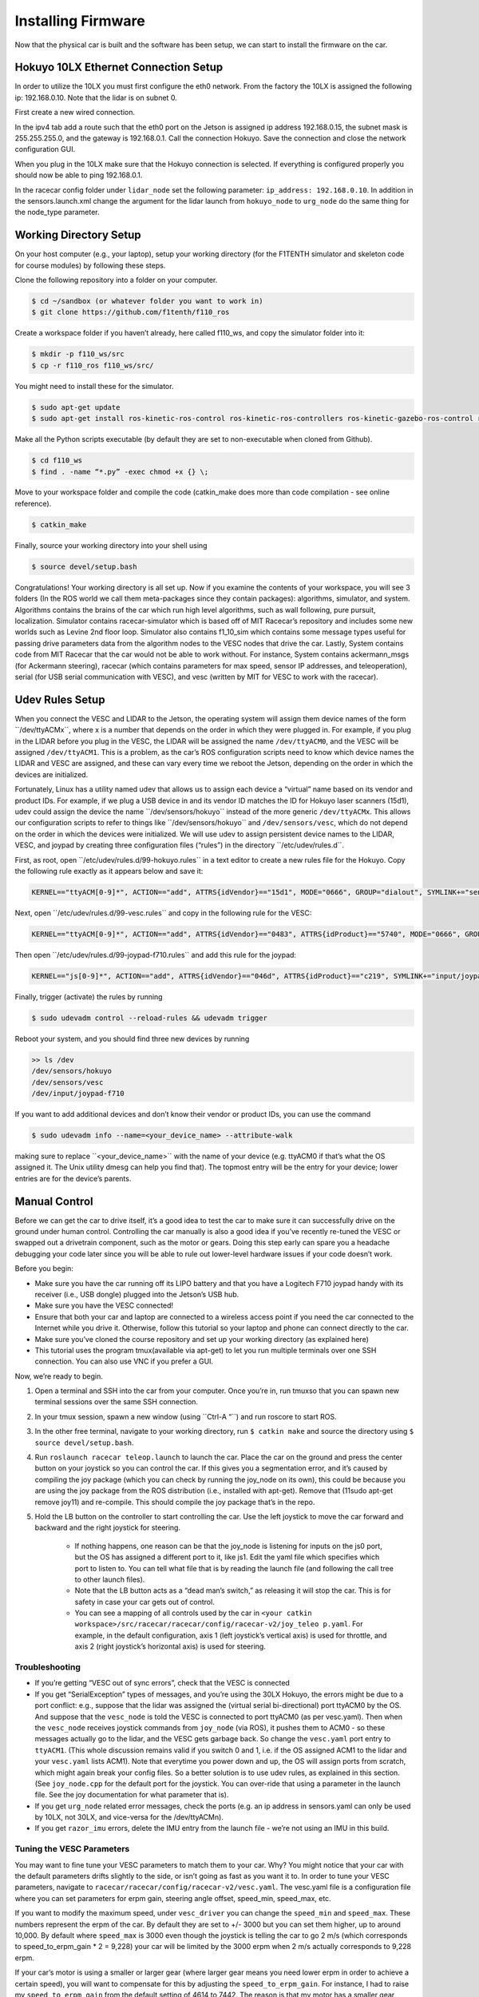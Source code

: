 .. _doc_build_car_firmware:

Installing Firmware
====================
Now that the physical car is built and the software has been setup, we can start to install the firmware on the car.

.. Tuning the FOCbox’s PID Gains
.. ------------------------------
.. In this section we use the words FOCbox and VESC interchangeably.

.. .. warning:: 
.. 	**Important Safety Tips**

.. 	* Make sure you hold on to the car while testing the motor to prevent it from flying off the stand.
.. 	* Make sure there are no objects (or people) in the vicinity of the wheels while testing.
.. 	* It’s a good idea to use a fully-charged LiPO battery instead of a power supply to ensure the motor has enough current to spin up.

.. #. Put your car on an elevated stand so that its wheels can turn without it going anywhere. If you don’t have an RC car stand, you can use the box that came with your Jetson.
.. #. Connect the host laptop to the FOCbox using a USB cable.
.. #. Download bldc tool from `JetsonHacks <https://github.com/jetsonhacks/installBLDC>`_, following his instructions for installation.
.. #. Open BLDC Tool and click the “Connect” button at the top right of the window to connect to the VESC.

.. 	* If you get the error “Device not found”, try running the command ​lsusb​ in a terminal. You should see an entry for “STMicroelectronics STMF407” or something similar. If you don’t, try unplugging and plugging in the USB cable on both ends. If the problem doesn’t go away, try rebooting the Jetson.

.. 	.. image:: img/tuning1.jpg

.. 	* If you are using a VESC 4.12 (including a FOCbox), ensure the firmware version is 2.18.

.. 	.. image:: img/tuning2.jpg

.. #. Disable keyboard control by clicking the “KB Ctrl” button at the lower right. This will prevent your keyboard’s arrow keys from controlling the motor and is important to prevent damage to the car from it moving unexpectedly.

.. 	.. image:: img/tuning3.jpg

.. #. Start plotting the realtime RPM data by clicking the “Realtime Data” tab, and checking the “Activate sampling” checkbox at the bottom left of the window. Click the “RPM” tab above the graph.

.. 	* We will keep referring to this plot of the motor’s RPM as we tune the PID gains. Out goal is to get the motor to spin up as quickly as possible when we set it to a certain RPM. We also don’t want the motor to cog (not spin) or overshoot the target speed if possible.

.. 	.. image:: img/tuning4.jpg

.. #. Test the motor first (without PID speed control) by setting the “Duty Cycle” to 0.20. This will spin the motor up to approximately 16,000 - 17,000 RPM. Let this run for a few seconds, and then press the “Release Motor” button at the bottom right to stop it.

.. 	* Observe the RPM graph. If the motor is spinning backwards (the RPM is negative), try reversing two of the connections from the VESC to the motor. (It doesn’t matter which wires you reverse.)
.. 	* If the wheels don’t spin and the motor makes no noise, check to make sure all connections to the motor are tight.
.. 	* If the wheels don’t spin and the motor does, ensure the motor’s gear is attached correctly to the gearbox at the back of the car. Spin both front wheels with your hand to verify that the gear is making good contact. You should feel some resistance when turning the wheels.
.. 	* If the motor doesn’t spin and makes a humming or hissing sound, you might need to replace the motor. If this doesn’t work, try replacing the VESC.

.. 	.. image:: img/tuning5.jpg

.. #. Click the “Motor Configuration” tab at the top and the “Advanced” tab on the left. Set Ki and Kd to 0.00000, and set Kp to 0.00001. Click the “Write Configuration” button at the bottom, go back to the data plotting tab and run the car at 3000 RPM.

.. 	* You will notice that the car won’t even make it close, as it only goes up to around 1200 RPM. (High steady-state error.)
.. 	* Try turning Kp up to 0.00002, 0.00004, and 0.00008. (Don’t forget to write the configuration each time.) The motor will start to cog out at higher Kp values.
	
.. 	.. image:: img/tuning6.jpg

.. #. Set Kp back to 0.00002, and set Ki to 0.00002, and run the car at 3000 RPM again. Notice how the car slowly reaches the 3000 RPM target. (This is because adding Ki helps to eliminate steady-state error.) Keep increasing Ki; set it to 0.00005 and then double that value a few times until the car is able to reach 3000 RPM without overshooting or cogging out.

.. #. Now, try increasing the speed to 6000 RPM. The motor might cog out and overshoot. If it does, try halving Kp.

.. #. Increase the speed to 10,000 RPM and then 20,000 RPM. ​Make sure you hold the car! If the motor cogs out and overshoots, halve Kp until it doesn’t. It may also help to halve Ki if halving Kp doesn’t work. If done correctly, the motor should not overshoot to more than 2 times the set RPM. (That is, if the RPM is set to 15,000, its peak value should not exceed 30,000.)


Hokuyo 10LX Ethernet Connection Setup
-----------------------------------------
.. Coming Soon: Add pictures and snippets.

In order to utilize the 10LX you must first configure the eth0 network. From the factory the 10LX is assigned the following ip: 192.168.0.10. Note that the lidar is on subnet 0.

First create a new wired connection.

In the ipv4 tab add a route such that the eth0 port on the Jetson is assigned ip address 192.168.0.15, the subnet mask is 255.255.255.0, and the gateway is 192.168.0.1. Call the connection Hokuyo. Save the connection and close the network configuration GUI.

When you plug in the 10LX make sure that the Hokuyo connection is selected. If everything is configured properly you should now be able to ping 192.168.0.1.

In the racecar config folder under ``lidar_node`` set the following parameter: ``ip_address: 192.168.0.10``. In addition in the sensors.launch.xml change the argument for the lidar launch from ``hokuyo_node`` to ``urg_node`` do the same thing for the node_type parameter.

Working Directory Setup
--------------------------
On your host computer (e.g., your laptop), setup your working directory (for the F1TENTH simulator and skeleton code for course modules) by following these steps.

Clone the following repository into a folder on your computer.

.. code-block:: bash

	$​ ​cd​ ~/sandbox (or whatever folder you want to work ​in​)
	$​ git ​clone​ https://github.com/f1tenth/f110_ros

Create a workspace folder if you haven’t already, here called f110_ws, and copy the simulator folder into it:

.. code-block:: bash

	$​ mkdir -p f110_ws/src
	$​ cp -r f110_ros f110_ws/src/

You might need to install these for the simulator.

.. code-block:: bash

	$​ sudo apt-get update
	$​ sudo apt-get install ros-kinetic-ros-control ros-kinetic-ros-controllers ros-kinetic-gazebo-ros-control ros-kinetic-ackermann-msgs ros-kinetic-joy ros-kinetic-driver-base

Make all the Python scripts executable (by default they are set to non-executable when cloned from Github).

.. code-block:: bash

	$​ ​cd​ f110_ws
	$​ find . -name “*.py” -exec chmod +x {} \;

Move to your workspace folder and compile the code (catkin_make does more than code compilation - see online reference).

.. code-block:: bash

	$​ catkin_make

Finally, source your working directory into your shell using

.. code-block:: bash

	$​ source devel/setup.bash

Congratulations! Your working directory is all set up. Now if you examine the contents of your workspace, you will see 3 folders (In the ROS world we call them meta-packages since they contain packages): algorithms, simulator, and system. Algorithms contains the brains of the car which run high level algorithms, such as wall following, pure pursuit, localization. Simulator contains racecar-simulator which is based off of MIT Racecar’s repository and includes some new worlds such as Levine 2nd floor loop. Simulator also contains f1_10_sim which contains some message types useful for passing drive parameters data from the algorithm nodes to the VESC nodes that drive the car. Lastly, System contains code from MIT Racecar that the car would not be able to work without. For instance, System contains ackermann_msgs (for Ackermann steering), racecar (which contains parameters for max speed, sensor IP addresses, and teleoperation), serial (for USB serial communication with VESC), and vesc (written by MIT for VESC to work with the racecar).

Udev Rules Setup
-------------------
When you connect the VESC and LIDAR to the Jetson, the operating system will assign them device names of the form ​``/dev/ttyACMx​``, where x is a number that depends on the order in which they were plugged in. For example, if you plug in the LIDAR before you plug in the VESC, the LIDAR will be assigned the name ``/dev/ttyACM0​``, and the VESC will be assigned ``/dev/ttyACM1​``. This is a problem, as the car’s ROS configuration scripts need to know which device names the LIDAR and VESC are assigned, and these can vary every time we reboot the Jetson, depending on the order in which the devices are initialized.

Fortunately, Linux has a utility named ​udev​ that allows us to assign each device a “virtual” name based on its vendor and product IDs. For example, if we plug a USB device in and its vendor ID matches the ID for Hokuyo laser scanners (15d1), ​udev​ could assign the device the name ​``/dev/sensors/hokuyo​`` instead of the more generic ``/dev/ttyACMx​``. This allows our configuration scripts to refer to things like ​``/dev/sensors/hokuyo​`` and ``/dev/sensors/vesc​``, which do not depend on the order in which the devices were initialized. We will use udev to assign persistent device names to the LIDAR, VESC, and joypad by creating three configuration files (“rules”) in the directory ​``/etc/udev/rules.d​``.

First, as root, open ​``/etc/udev/rules.d/99-hokuyo.rules​`` in a text editor to create a new rules file for the Hokuyo. Copy the following rule exactly as it appears below and save it:

.. code-block:: bash

	KERNEL=="ttyACM[0-9]*", ACTION=="add", ATTRS{idVendor}=="15d1", MODE="0666", GROUP="dialout", SYMLINK+="sensors/hokuyo"

Next, open ​``/etc/udev/rules.d/99-vesc.rules​`` and copy in the following rule for the VESC:

.. code-block:: bash

	KERNEL=="ttyACM[0-9]*", ACTION=="add", ATTRS{idVendor}=="0483", ATTRS{idProduct}=="5740", MODE="0666", GROUP="dialout", SYMLINK+="sensors/vesc"

Then open ​``/etc/udev/rules.d/99-joypad-f710.rules​`` and add this rule for the joypad:

.. code-block:: bash

	KERNEL=="js[0-9]*", ACTION=="add", ATTRS{idVendor}=="046d", ATTRS{idProduct}=="c219", SYMLINK+="input/joypad-f710"

Finally, trigger (activate) the rules by running

.. code-block:: bash

	$ sudo ​udevadm control --reload-rules && udevadm trigger​

Reboot your system, and you should find three new devices by running

.. code-block:: bash

	>> ls /dev
	/dev/sensors/hokuyo​
	/dev/sensors/vesc​
	/dev/input/joypad-f710​

If you want to add additional devices and don’t know their vendor or product IDs, you can use the command

.. code-block:: bash

	$ sudo ​udevadm info --name=<your_device_name> --attribute-walk

making sure to replace ​``<your_device_name>​`` with the name of your device (e.g. ttyACM0 if that’s what the OS assigned it. The Unix utility ​dmesg​ can help you find that). The topmost entry will be the entry for your device; lower entries are for the device’s parents.

Manual Control
-----------------
Before we can get the car to drive itself, it’s a good idea to test the car to make sure it can successfully drive on the ground under human control. Controlling the car manually is also a good idea if you’ve recently re-tuned the VESC or swapped out a drivetrain component, such as the motor or gears. Doing this step early can spare you a headache debugging your code later since you will be able to rule out lower-level hardware issues if your code doesn’t work.

Before you begin:

* Make sure you have the car running off its LIPO battery and that you have a Logitech F710 joypad handy with its receiver (i.e., USB dongle) plugged into the Jetson’s USB hub.
* Make sure you have the VESC connected!
* Ensure that both your car and laptop are connected to a wireless access point if you need the car connected to the Internet while you drive it. Otherwise, follow this tutorial​ so your laptop and phone can connect directly to the car.
* Make sure you’ve cloned the course repository and set up your working directory (as explained ​here​)
* This tutorial uses the program ​tmux​(available via apt-get) to let you run multiple terminals over one SSH connection. You can also use VNC​ if you prefer a GUI.

Now, we’re ready to begin.

#. Open a terminal and SSH into the car from your computer. Once you’re in, run ​tmux​so that you can spawn new terminal sessions over the same SSH connection.
#. In your tmux session, spawn a new window (using ​``Ctrl-A “​``) and run ​roscore​ to start ROS.
#. In the other free terminal, navigate to your working directory, run ``$ catkin make`` and source the directory using ``$ source devel/setup.bash``.
#. Run ``roslaunch racecar teleop.launch​`` to launch the car. Place the car on the ground and press the center button on your joystick so you can control the car. If this gives you a segmentation error, and it’s caused by compiling the joy package (which you can check by running the joy_node on its own), this could be because you are using the joy package from the ROS distribution (i.e., installed with apt-get). Remove that (11sudo apt-get remove joy11) and re-compile. This should compile the joy package that’s in the repo.
#. Hold the LB button on the controller to start controlling the car. Use the left joystick to move the car forward and backward and the right joystick for steering.

	* If nothing happens, one reason can be that the joy_node is listening for inputs on the js0 port, but the OS has assigned a different port to it, like js1. Edit the yaml file which specifies which port to listen to. You can tell what file that is by reading the launch file (and following the call tree to other launch files).
	* Note that the LB button acts as a “dead man’s switch,” as releasing it will stop the car. This is for safety in case your car gets out of control.
	* You can see a mapping of all controls used by the car in ``<your catkin workspace>/src/racecar/racecar/config/racecar-v2/joy_teleo p.yaml``. For example, in the default configuration, axis 1 (left joystick’s vertical axis) is used for throttle, and axis 2 (right joystick’s horizontal axis) is used for steering.

Troubleshooting
^^^^^^^^^^^^^^^^^^^
* If you’re getting “VESC out of sync errors”, check that the VESC is connected
* If you get “SerialException” types of messages, ​and you’re using the 30LX Hokuyo​, the errors might be due to a port conflict: e.g., suppose that the lidar was assigned the (virtual serial bi-directional) port ttyACM0 by the OS. And suppose that the ``vesc_node`` is told the VESC is connected to port ttyACM0 (as per vesc.yaml). Then when the ``vesc_node`` receives joystick commands from ``joy_node`` (via ROS), it pushes them to ACM0 - so these messages actually go to the lidar, and the VESC gets garbage back. So change the ``vesc.yaml`` port entry to ``ttyACM1``. (This whole discussion remains valid if you switch 0 and 1, i.e. if the OS assigned ACM1 to the lidar and your ``vesc.yaml`` lists ACM1). Note that everytime you power down and up, the OS will assign ports from scratch, which might again break your config files. So a better solution is to use udev rules, as explained in this ​section​. (See ``joy_node.cpp`` for the default port for the joystick. You can over-ride that using a parameter in the launch file. See the joy documentation for what parameter that is).
* If you get ``urg_node`` related error messages, check the ports (e.g. an ip address in sensors.yaml can only be used by 10LX, not 30LX, and vice-versa for the /dev/ttyACM​n​).
* If you get ``razor_imu`` errors, delete the IMU entry from the launch file - we’re not using an IMU in this build.

Tuning the VESC Parameters
^^^^^^^^^^^^^^^^^^^^^^^^^^^^^^^^^^^^^^
You may want to fine tune your VESC parameters to match them to your car. Why? You might notice that your car with the default parameters drifts slightly to the side, or isn’t going as fast as you want it to. In order to tune your VESC parameters, navigate to ``racecar/racecar/config/racecar-v2/vesc.yaml``. The vesc.yaml file is a configuration file where you can set parameters for erpm gain, steering angle offset, speed_min, speed_max, etc.

If you want to modify the maximum speed, under ``vesc_driver`` you can change the ``speed_min`` and ``speed_max``. These numbers represent the erpm of the car. By default they are set to +/- 3000 but you can set them higher, up to around 10,000. By default where ``speed_max`` is 3000 even though the joystick is telling the car to go 2 m/s (which corresponds to speed_to_erpm_gain * 2 = 9,228) your car will be limited by the 3000 erpm when 2 m/s actually corresponds to 9,228 erpm.

If your car’s motor is using a smaller or larger gear (where larger gear means you need lower erpm in order to achieve a certain speed), you will want to compensate for this by adjusting the ``speed_to_erpm_gain``. For instance, I had to raise my ``speed_to_erpm_gain`` from the default setting of 4614 to 7442. The reason is that my motor has a smaller gear attached to it (they are swappable), so it needs more rotations in order to achieve the same speed. If I hadn’t increased the ``speed_to_erpm_gain``, even though I was telling the car to go 2 m/s, in reality it was only going 1.2 m/s. And this was problematic because my ``/vesc/odom`` topic was publishing incorrect measurements - it was overestimating how far the car had traveled.

If you notice that your car is not going straight, then you will want to modify your ``steering_angle_to_servo_offset``. By default the value is around 0.53, and you’ll want to increase or decrease this slightly until the car is going straight.

Other than these three parameters above, I didn’t change anything else but you are welcome to play around with these as you see fit. It’s a great learning experience!

Testing the Lidar (USB Only)
---------------------------------
Once you’ve set up the LIDAR, you can test it using ​urg_node​, ​rviz​, and ​rostopic​.

#. Connect the LiDAR to the power board (see section ​Connecting the LIDAR​), and plug the USB cable into a free port on your hub.
#. Start ``roscore​`` in a terminal window. 
#. In another (new) terminal window, run ``rosrun urg_node urg_node​`` . This tells ROS to start reading from the LIDAR and publishing on the ​/scan​ topic. If you get an error saying that there is an “error connecting to Hokuyo,” double check that the Hokuyo is physically plugged into a USB port. You can use the terminal command ``lsusb​to`` check whether Linux successfully detected your LiDAR. If the node started and is publishing correctly, you should be able to use ``rostopic echo /scan​`` to see live LIDAR data.
#. Open another terminal and run ``rosrun rviz rviz​`` to visually see the data. When ``rviz​`` opens, click the “Add” button at the lower left corner. A dialog will pop up; from here, click the “By topic” tab, highlight the “LaserScan” topic, and click OK.
#. ``rviz`` will now show a collection of points (a point cloud) of the LIDAR data in the gray grid in the center of the screen. The points appear in colors ranging from green to red, with green points being closest to the LIDAR and red points being farthest away.
	
	* Try moving a flat object, such as a book, in front of the LIDAR and to its sides. You should see a corresponding flat line of points on the ​rviz​ grid.
	* Try picking the car up and moving it around, and note how the LIDAR scan data changes,
#. You can also see the LIDAR data in text form by using ​rostopic ``echo /scan`` ​. The type of message published to it is sensor_msgs/Scan​, which you can also see by running ``rostopic info /scan​`` . There are many fields in this message type, but for our course, the most important one is ​ranges​, which is a list of distances the sensor records in order as it sweeps from its rightmost position to its leftmost position.

Recording Bag Data on the Car
--------------------------------
ROSbags​ are useful for recording data from the car (e.g. LIDAR, wheel rotation) and playing it back later. This feature is useful because it allows you to capture data from when the car is running and later study the data or perform analysis on it to help you develop and implement better racing algorithms.

One great thing about ROSbags compared to just recording the data into something simpler (like a CSV file) is that data is recorded along with the topics it was originally sent on. What this means is that when you later ​play​ the bag, the data will be transmitted on the same topics that it was originally sent on, ​and *any code that was listening to these topics can run, as if the data was being generated live​*.

For example, suppose I record LIDAR data being broadcasted on the ​/scan​ topic. When I later play the data back, the ​``rostopic list​`` and ​``rostopic echo​`` commands will show the LIDAR data being transmitted on the ​/scan​ topic as if the car was actually running!

Here’s a concrete example of how to use ROSbags to acquire motor telemetry data and play it back.

#. Make sure both your computer and car are connected to the ​f110​ access point. Also, make sure your car is connected with a known static IP address. Open a terminal and SSH into the car. Once you’re in, run ​tmux​ so that you can spawn new terminal sessions over the same SSH connection.
#. Follow the directions to clone the racecar repositories (more instructions coming soon). Clone these into your ROS working directory.
#. In your tmux session, spawn a new window (using ``​Ctrl-A “​``) and run ​``roscore​`` to start ROS.
#. In the other free terminal, navigate to your working directory, run ​catkin make​, and source the directory using ​source devel/setup.bash​.
#. Run ``roslaunch racecar teleop.launch​`` to launch the car. Place the car on the ground or on a stand and press the center button on your joystick so you can control the car.
#. In your tmux session, spawn a new window and examine the list of active ROS topics using ​rostopic list​. Make sure that you can see the ``/vesc/sensors/core​ topic`` , which contains drive motor parameters.
#. Here’s where ROSbags come into play. Run ``rosbag record /vesc/sensors/core​`` to start recording the data. The data will start recording to a file in the current directory with naming format ``YYYY-MM-DD-HH-MM-SS.bag​`` . Recording will continue until you press Control-C to kill the rosbag process.

	* If you get an error about low disk space, you can specify the directory to record to (e.g. on a USB flash drive or hard drive) after the topic name). For example, on my system, I would type ``rosbag record /vesc/sensors/core -o /media/ubuntu/Seagate\ Backup\ Plus\ Drive/​`` to record into the root of my external hard drive.
	* Note that ​rosbag​ also supports recording multiple topics at the same time. For example, I could record both laser scan and motor data using rosbag record ``/vesc/sensors/core /scan`` 

#. Let the recording run for about 30 seconds. Drive the car around during this time using the controller and then hit to stop recording. (Important​: Quit the running ``teleop.launch`` well.)
#. Play the rosbag file using ``rosbag play <your rosbag file>​``. While the bag is playing, examine the topics list, and you will see a list of all topics that were recorded into the bag. Note that in addition to the topics you specified, ROS will also record the ``rosout​``, ``rosout_agg``, and ​``clock​`` topics, which can be useful for debugging.
#. View that recorded motor data by echoing the ``/vesc/sensors/core​`` topic. Pay attention to how the motor RPM changed as you drove the car around. When the bag is out of data, it will stop publishing.


